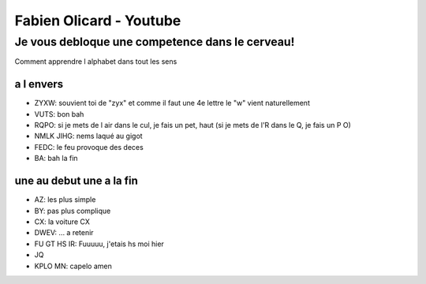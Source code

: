 Fabien Olicard - Youtube
########################

Je vous debloque une competence dans le cerveau!
************************************************

Comment apprendre l alphabet dans tout les sens

a l envers
==========

* ZYXW: souvient toi de "zyx" et comme il faut une 4e lettre le "w" vient naturellement
* VUTS: bon bah
* RQPO: si je mets de l air dans le cul, je fais un pet, haut (si je mets de l'R dans le Q, je fais un P O)
* NMLK JIHG: nems laqué au gigot
* FEDC: le feu provoque des deces
* BA: bah la fin

une au debut une a la fin
=========================

* AZ: les plus simple
* BY: pas plus complique
* CX: la voiture CX
* DWEV: ... a retenir
* FU GT HS IR: Fuuuuu, j'etais hs moi hier
* JQ
* KPLO MN: capelo amen
